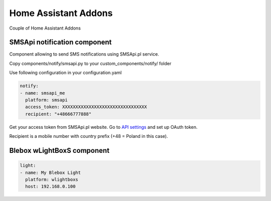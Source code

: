 Home Assistant Addons
=====================

Couple of Home Assistant Addons

SMSApi notification component
-----------------------------

Component allowing to send SMS notifications using SMSApi.pl service.

Copy components/notify/smsapi.py to your custom_components/notify/ folder

Use following configuration in your configuration.yaml

.. code:: yaml

  notify:
  - name: smsapi_me
    platform: smsapi
    access_token: XXXXXXXXXXXXXXXXXXXXXXXXXXXXXXXX
    recipient: "+48666777888"

Get your access token from SMSApi.pl website. Go to `API settings <https://ssl.smsapi.pl/webapp#/oauth/manage>`__ and set up OAuth token.

Recipient is a mobile number with country prefix (+48 = Poland in this case).


Blebox wLightBoxS component
-----------------------------

.. code:: yaml

  light:
  - name: My Blebox Light
    platform: wlightboxs
    host: 192.168.0.100
